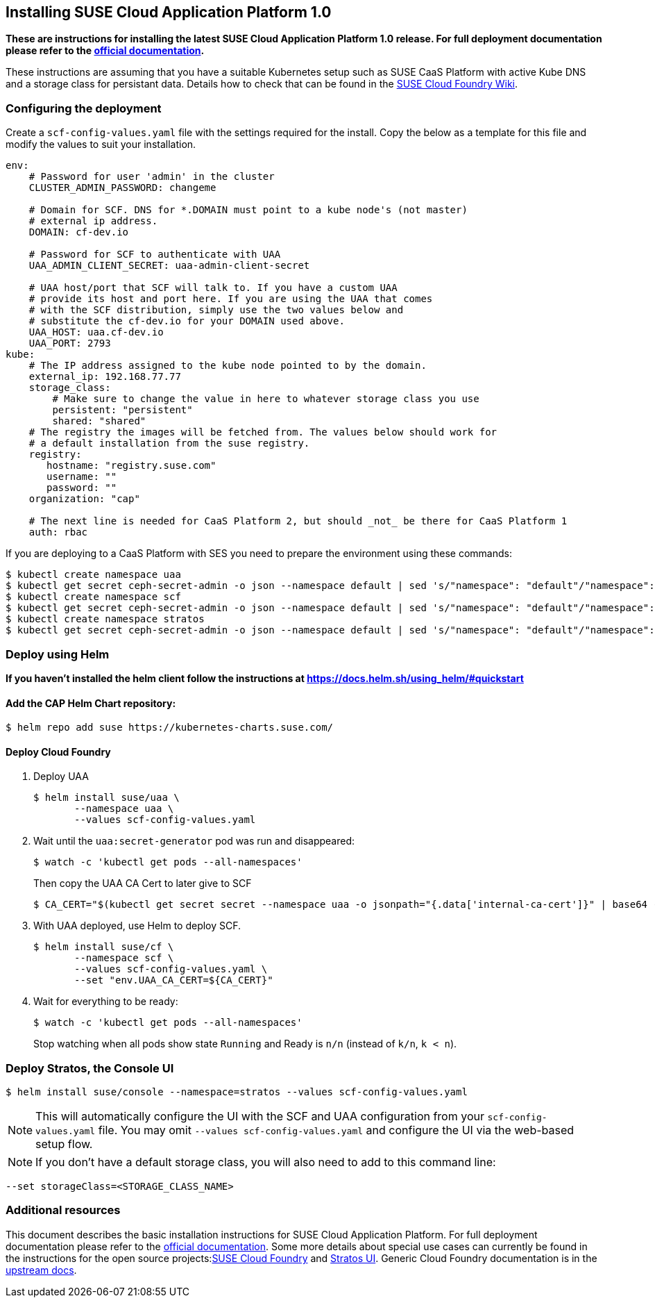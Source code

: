== Installing SUSE Cloud Application Platform 1.0

*These are instructions for installing the latest SUSE Cloud Application Platform 1.0 release. For full deployment documentation please refer to the link:https://www.suse.com/documentation/cloud-application-platform-1/index.html[official documentation].*

These instructions are assuming that you have a suitable Kubernetes setup such as SUSE CaaS Platform with active Kube DNS and a storage class for persistant data. Details how to check that can be found in the link:https://github.com/SUSE/scf/wiki/How-to-Install-SCF#requirements-for-kubernetes[SUSE Cloud Foundry Wiki].

=== Configuring the deployment

Create a `scf-config-values.yaml` file with the settings required for the install. Copy the below as a template for this file and modify the values to suit your installation.

[source,yaml]
----
env:
    # Password for user 'admin' in the cluster
    CLUSTER_ADMIN_PASSWORD: changeme

    # Domain for SCF. DNS for *.DOMAIN must point to a kube node's (not master)
    # external ip address.
    DOMAIN: cf-dev.io

    # Password for SCF to authenticate with UAA
    UAA_ADMIN_CLIENT_SECRET: uaa-admin-client-secret

    # UAA host/port that SCF will talk to. If you have a custom UAA
    # provide its host and port here. If you are using the UAA that comes
    # with the SCF distribution, simply use the two values below and
    # substitute the cf-dev.io for your DOMAIN used above.
    UAA_HOST: uaa.cf-dev.io
    UAA_PORT: 2793
kube:
    # The IP address assigned to the kube node pointed to by the domain.
    external_ip: 192.168.77.77
    storage_class:
        # Make sure to change the value in here to whatever storage class you use
        persistent: "persistent"
        shared: "shared"
    # The registry the images will be fetched from. The values below should work for
    # a default installation from the suse registry.
    registry:
       hostname: "registry.suse.com"
       username: ""
       password: ""
    organization: "cap"

    # The next line is needed for CaaS Platform 2, but should _not_ be there for CaaS Platform 1
    auth: rbac
----

If you are deploying to a CaaS Platform with SES you need to prepare the environment using these commands:

[source,bash]
----
$ kubectl create namespace uaa
$ kubectl get secret ceph-secret-admin -o json --namespace default | sed 's/"namespace": "default"/"namespace": "uaa"/' | kubectl create -f -
$ kubectl create namespace scf
$ kubectl get secret ceph-secret-admin -o json --namespace default | sed 's/"namespace": "default"/"namespace": "scf"/' | kubectl create -f -
$ kubectl create namespace stratos
$ kubectl get secret ceph-secret-admin -o json --namespace default | sed 's/"namespace": "default"/"namespace": "stratos"/' | kubectl create -f -
----

=== Deploy using Helm

*If you haven't installed the helm client follow the instructions at https://docs.helm.sh/using_helm/#quickstart*

==== Add the CAP Helm Chart repository:

[source,bash]
----
$ helm repo add suse https://kubernetes-charts.suse.com/
----

==== Deploy Cloud Foundry

. Deploy UAA
[source,bash]
$ helm install suse/uaa \
       --namespace uaa \
       --values scf-config-values.yaml

. Wait until the `uaa:secret-generator` pod was run and disappeared:
[source,bash]
$ watch -c 'kubectl get pods --all-namespaces'
+
Then copy the UAA CA Cert to later give to SCF
+
[source,bash]
$ CA_CERT="$(kubectl get secret secret --namespace uaa -o jsonpath="{.data['internal-ca-cert']}" | base64 --decode -)"

. With UAA deployed, use Helm to deploy SCF.
[source,bash]
$ helm install suse/cf \
       --namespace scf \
       --values scf-config-values.yaml \
       --set "env.UAA_CA_CERT=${CA_CERT}"

. Wait for everything to be ready:
[source,bash]
$ watch -c 'kubectl get pods --all-namespaces'
+
Stop watching when all pods show state `Running` and Ready is `n/n` (instead of `k/n`, `k < n`).

=== Deploy Stratos, the Console UI

[source,bash]
----
$ helm install suse/console --namespace=stratos --values scf-config-values.yaml
----
NOTE: This will automatically configure the UI with the SCF and UAA configuration from your `scf-config-values.yaml` file. You may omit `--values scf-config-values.yaml` and configure the UI via the web-based setup flow.

NOTE: If you don't have a default storage class, you will also need to add to this command line:

[source,bash]
----
--set storageClass=<STORAGE_CLASS_NAME>
----

=== Additional resources

This document describes the basic installation instructions for SUSE Cloud Application Platform. For full deployment documentation please refer to the link:https://www.suse.com/documentation/cloud-application-platform-1/index.html[official documentation]. Some more details about special use cases can currently be found in the instructions for the open source projects:link:https://github.com/SUSE/scf/wiki/How-to-Install-SCF[SUSE Cloud Foundry] and link:https://github.com/SUSE/stratos-ui/tree/master/deploy/kubernetes[Stratos UI]. Generic Cloud Foundry documentation is in the link:https://docs.cloudfoundry.org[upstream docs].
